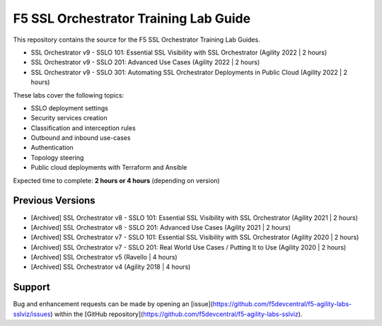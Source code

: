 F5 SSL Orchestrator Training Lab Guide
======================================

This repository contains the source for the F5 SSL Orchestrator Training Lab Guides.

- SSL Orchestrator v9 - SSLO 101: Essential SSL Visibility with SSL Orchestrator (Agility 2022 | 2 hours)
- SSL Orchestrator v9 - SSLO 201: Advanced Use Cases (Agility 2022 | 2 hours)
- SSL Orchestrator v9 - SSLO 301: Automating SSL Orchestrator Deployments in Public Cloud (Agility 2022 | 2 hours)

These labs cover the following topics:

- SSLO deployment settings
- Security services creation
- Classification and interception rules
- Outbound and inbound use-cases
- Authentication
- Topology steering
- Public cloud deployments with Terraform and Ansible

Expected time to complete: **2 hours or 4 hours** (depending on version)


Previous Versions
-----------------

- [Archived] SSL Orchestrator v8 - SSLO 101: Essential SSL Visibility with SSL Orchestrator (Agility 2021 | 2 hours)
- [Archived] SSL Orchestrator v8 - SSLO 201: Advanced Use Cases (Agility 2021 | 2 hours)
- [Archived] SSL Orchestrator v7 - SSLO 101: Essential SSL Visibility with SSL Orchestrator (Agility 2020 | 2 hours)
- [Archived] SSL Orchestrator v7 - SSLO 201: Real World Use Cases / Putting It to Use (Agility 2020 | 2 hours)
- [Archived] SSL Orchestrator v5 (Ravello | 4 hours)
- [Archived] SSL Orchestrator v4 (Agility 2018 | 4 hours)


Support
-------

Bug and enhancement requests can be made by opening an
[issue](https://github.com/f5devcentral/f5-agility-labs-sslviz/issues) within
the [GitHub repository](https://github.com/f5devcentral/f5-agility-labs-sslviz).
